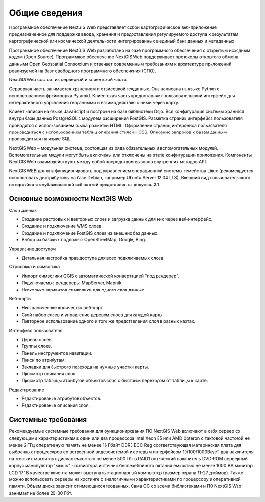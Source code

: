 .. sectionauthor:: Артём Светлов <dmitry.baryshnikov@nextgis.ru>

.. _general:

Общие сведения
====================


Программное обеспечение NextGIS Web представляет собой картографическое веб-приложение предназначенное для поддержки ввода, хранения и предоставления регулируемого доступа к результатам картографической или космической деятельности интегрированных в единый банк данных и метаданных. 

Программное обеспечение NextGIS Web разработано на базе программного обеспечения с открытым исходным кодом (Open Source). Программное обеспечение NextGIS Web поддерживает протоколы открытого обмена данными Open Geospatial Consorcium и отвечает современным требованиям к архитектуре приложений реализуемой на базе свободного программного обеспечения (СПО).

NextGIS Web состоит из серверной и клиентской части. 

Серверная часть занимается хранением и отрисовкой геоданных. Она написана на языке Python с использованием фреймворка Pyramid. Клиентская часть предоставляет пользовательский интерфейс для интерактивного управления геоданными и взаимодействия с ними через карту. 

Клиент написан на языке JavaScript и построен на базе библиотеки Dojo. Вся конфигурация системы хранится внутри базы данных PostgreSQL с модулем расширения PostGIS. Разметка страниц интерфейса пользователя проводится с использованием языка разметки HTML. Оформление страниц интерфейса пользователя производиться с использованием таблиц описания стилей – CSS. Описание запросов к базам данным производиться на языке SQL.

NextGIS Web – модульная система, состоящая из ряда обязательных и вспомогательных модулей. Вспомогательные модули могут быть включены или отключены на этапе конфигурации приложения. Компоненты NextGIS Web взаимодействуют между собой посредством вызовов внутренних методов API.

NextGIS WEB должна функционировать под управлением операционной системы семейства Linux (рекомендуется использовать дистрибутивы на базе Debian, например Ubuntu Server 12.04 LTS). 
Внешний вид пользовательского интерфейса с опубликованной веб картой представлен на рисунке. 2.1.

Основные возможности NextGIS Web 
----------------------------------------------

Слои данных 

* Создание растровых и векторных слоев и загрузка данных для них через веб-интерфейс. 
* Создание и подключение WMS слоев. 
* Создание и подключение PostGIS слоев из внешних баз данных. 
* Выбор из базовых подложек: OpenStreetMap, Google, Bing. 

Управление доступом 

* Детальная настройка прав доступа для всех подключаемых слоев.

Отрисовка и символика 

* Импорт символики QGIS с автоматической конвертацией "под рендерер". 
* Подключаемые рендереры: MapServer, Mapnik. 
* Несколько вариантов символики для одного слоя данных. 

Веб-карты 
 
* Неограниченное количество веб-карт. 
* Свой набор слоев и управление деревом слоев для каждой карты. 
* Повторное использование одного и того же представления слоя в разных картах. 

Интерфейс пользователя 

* Дерево слоев. 
* Группы слоев. 
* Панель инструментов навигации. 
* Поиск по атрибутам. 
* Закладки для быстрого перехода на нужные участки карты. 
* Просмотр описания слоя. 
* Просмотр таблицы атрибутов объектов слоя с быстрым переходом от таблицы к карте. 

Редактирование 

* Редактирование атрибутов объектов.
* Редактирование описания слоя. 

Системные требования
----------------------------------------------
Рекомендуемые системные требования для функционирования ПО NextGIS Web включают в себя сервер со следующими характеристиками:
один или два процессора Intel Xeon E5 или AMD Opteron с тактовой частотой не менее 2 ГГц
оперативную память не менее 16 Гбайт DDR3 ECC Reg
соответствующая материнская плата для выбранных процессоров со встроенной видеосистемой и сетевым интерфейсом 10/100/1000BaseT
два накопителя на жестких магнитных дисках емкостью не менее 500 Гбт в RAID1
оптический накопитель DVD-ROM
серверный корпус
манипулятор "мышь"
-клавиатура
источник бесперебойного питания емкостью не менее 1000 ВА
монитор LCD 17"
В качестве клиента может выступать стационарный компьютер (размер экрана 11-27 дюймов).
Также можно использовать серверы на хостинге с аналогичными характеристиками по процессору и оперативной памяти. Объем диска зависит от имеющихся геоданных. Сама ОС со всеми библиотеками и ПО NextGIS Web занимает не более 20-30 Гбт.
